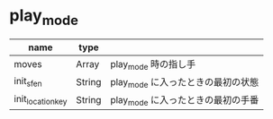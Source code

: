 * play_mode

|-------------------+--------+------------------------------------|
| name              | type   |                                    |
|-------------------+--------+------------------------------------|
| moves             | Array  | play_mode 時の指し手               |
| init_sfen         | String | play_mode に入ったときの最初の状態 |
| init_location_key | String | play_mode に入ったときの最初の手番 |
|-------------------+--------+------------------------------------|
